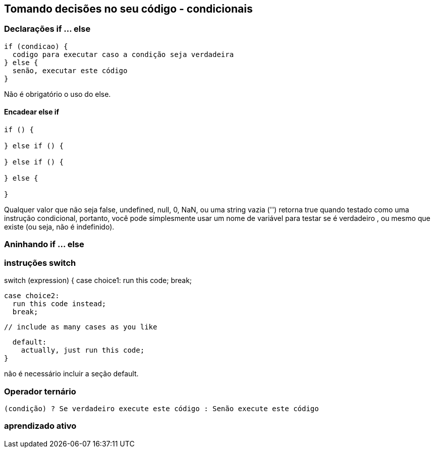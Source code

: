 == Tomando decisões no seu código - condicionais

=== Declarações if ... else

[source, javascript]
----
if (condicao) {
  codigo para executar caso a condição seja verdadeira
} else {
  senão, executar este código
}
----

Não é obrigatório o uso do else.

==== Encadear else if

[source, javascrip]
----

if () {

} else if () {

} else if () {

} else {

}
----

Qualquer valor que não seja false, undefined, null, 0, NaN, ou uma string vazia ('') retorna true quando testado como uma instrução condicional, portanto, você pode simplesmente usar um nome de variável para testar se é verdadeiro , ou mesmo que existe (ou seja, não é indefinido).

=== Aninhando if ... else

=== instruções switch

switch (expression) {
  case choice1:
    run this code;
    break;

  case choice2:
    run this code instead;
    break;

  // include as many cases as you like

  default:
    actually, just run this code;
}

não é necessário incluir a seção default.

=== Operador ternário

----
(condição) ? Se verdadeiro execute este código : Senão execute este código
----

=== aprendizado ativo



